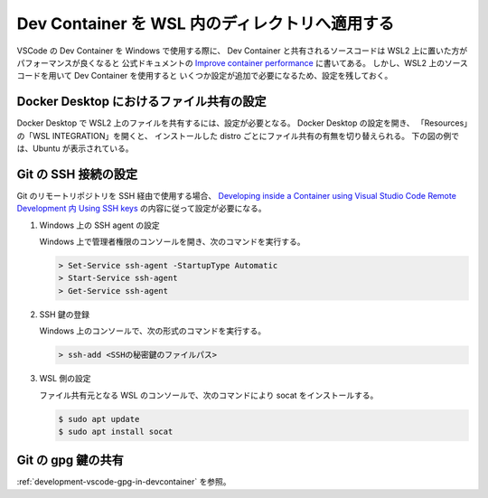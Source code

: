 Dev Container を WSL 内のディレクトリへ適用する
=====================================================

VSCode の Dev Container を Windows で使用する際に、
Dev Container と共有されるソースコードは
WSL2 上に置いた方がパフォーマンスが良くなると
公式ドキュメントの
`Improve container performance <https://code.visualstudio.com/remote/advancedcontainers/improve-performance>`_
に書いてある。
しかし、WSL2 上のソースコードを用いて Dev Container を使用すると
いくつか設定が追加で必要になるため、設定を残しておく。

Docker Desktop におけるファイル共有の設定
-----------------------------------------------------

Docker Desktop で WSL2 上のファイルを共有するには、設定が必要となる。
Docker Desktop の設定を開き、
「Resources」の「WSL INTEGRATION」を開くと、
インストールした distro ごとにファイル共有の有無を切り替えられる。
下の図の例では、Ubuntu が表示されている。

.. image:: devcontainer-wsl-storage-wsl-integration-config.png

Git の SSH 接続の設定
-----------------------

Git のリモートリポジトリを SSH 経由で使用する場合、
`Developing inside a Container using Visual Studio Code Remote Development 内 Using SSH keys <https://code.visualstudio.com/docs/remote/containers#_using-ssh-keys>`_
の内容に従って設定が必要になる。

1. Windows 上の SSH agent の設定

   Windows 上で管理者権限のコンソールを開き、次のコマンドを実行する。

   .. code-block:: console

       > Set-Service ssh-agent -StartupType Automatic
       > Start-Service ssh-agent
       > Get-Service ssh-agent

2. SSH 鍵の登録

   Windows 上のコンソールで、次の形式のコマンドを実行する。

   .. code-block:: console

       > ssh-add <SSHの秘密鍵のファイルパス>

3. WSL 側の設定

   ファイル共有元となる WSL のコンソールで、次のコマンドにより socat をインストールする。

   .. code-block:: console

       $ sudo apt update
       $ sudo apt install socat

Git の gpg 鍵の共有
----------------------------

:ref:`development-vscode-gpg-in-devcontainer` を参照。
